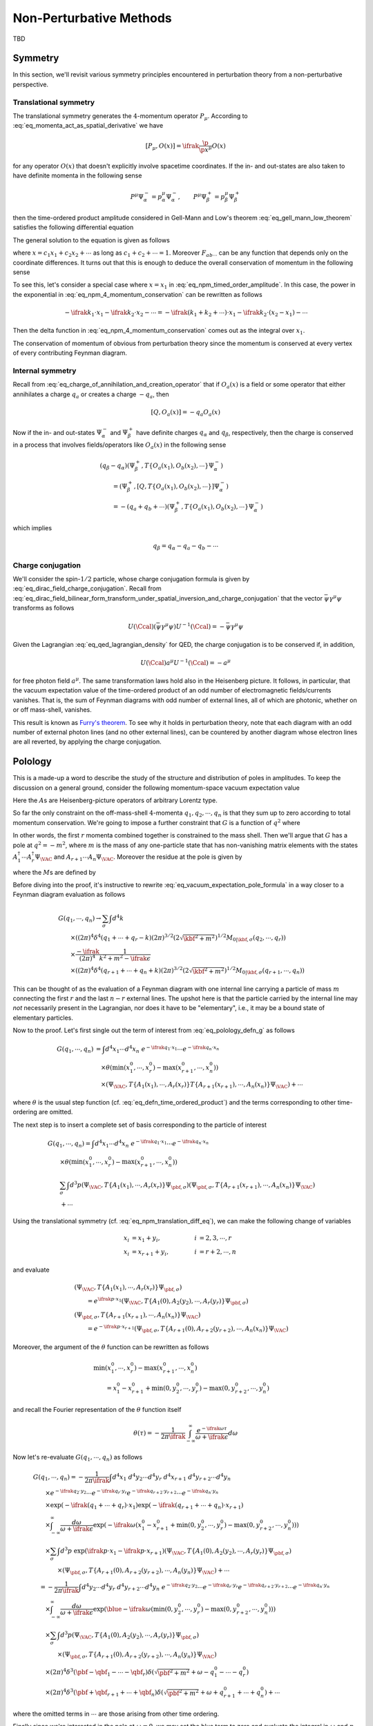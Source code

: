 Non-Perturbative Methods
========================

TBD

Symmetry
--------

In this section, we'll revisit various symmetry principles encountered in perturbation theory from a non-perturbative perspective.

Translational symmetry
^^^^^^^^^^^^^^^^^^^^^^

The translational symmetry generates the :math:`4`-momentum operator :math:`P_{\mu}`. According to :eq:`eq_momenta_act_as_spatial_derivative` we have

.. math:: \left[P_{\mu}, O(x)\right] = \ifrak \frac{\p}{\p x^{\mu}} O(x)

for any operator :math:`O(x)` that doesn't explicitly involve spacetime coordinates. If the in- and out-states are also taken to have definite momenta in the following sense

.. math:: P^{\mu} \Psi_{\alpha}^- = p_{\alpha}^{\mu} \Psi_{\alpha}^-, \qquad P^{\mu} \Psi_{\beta}^+ = p_{\beta}^{\mu} \Psi_{\beta}^+

then the time-ordered product amplitude considered in Gell-Mann and Low's theorem :eq:`eq_gell_mann_low_theorem` satisfies the following differential equation

.. math::
    :label: eq_npm_translation_diff_eq

    &(p_{\beta\mu} - p_{\alpha\mu})\left(\Psi_{\beta}^+, T\{O_a(x_1), O_b(x_2), \cdots\} \Psi_{\alpha}^-\right) \\
        &\qquad= \left(\Psi_{\beta}^+, \left[P_{\mu}, T\{O_a(x_1), O_b(x_2), \cdots\}\right] \Psi_{\alpha}^-\right) \\
        &\qquad= \ifrak \left(\frac{\p}{\p x_1^{\mu}} + \frac{\p}{\p x_2^{\mu}} + \cdots\right) \left(\Psi_{\beta}^+, T\{O_a(x_1), O_b(x_2), \cdots\} \Psi_{\alpha}^-\right)

The general solution to the equation is given as follows

.. math::
    :label: eq_npm_timed_order_amplitude

    \left(\Psi_{\beta}^+, T\{O_a(x_1), O_b(x_2), \cdots\} \Psi_{\alpha}^-\right)
        = e^{\ifrak(p_{\alpha}-p_{\beta}) \cdot x} F_{ab\cdots}(x_1-x_2, x_1-x_3, \cdots)

where :math:`x = c_1x_1 + c_2x_2 + \cdots` as long as :math:`c_1 + c_2 + \cdots = 1`. Moreover :math:`F_{ab\cdots}` can be any function that depends only on the coordinate differences. It turns out that this is enough to deduce the overall conservation of momentum in the following sense

.. math::
    :label: eq_npm_4_momentum_conservation

    &\int d^4x_1~d^4x_2\cdots \left(\Psi_{\beta}^+, T\{O_a(x_1), O_b(x_2), \cdots\} \Psi_{\alpha}^-\right) \exp(-\ifrak k_1 \cdot x_1 - \ifrak k_2 \cdot x_2 - \cdots)  \\
        &\qquad\propto \delta^4(p_{\alpha} - p_{\beta} - k_1 - k_2 - \cdots)

To see this, let's consider a special case where :math:`x=x_1` in :eq:`eq_npm_timed_order_amplitude`. In this case, the power in the exponential in :eq:`eq_npm_4_momentum_conservation` can be rewritten as follows

.. math::

    -\ifrak k_1 \cdot x_1 - \ifrak k_2 \cdot x_2 - \cdots = -\ifrak\left(k_1 + k_2 + \cdots\right) \cdot x_1 - \ifrak k_2 \cdot (x_2 - x_1) - \cdots

Then the delta function in :eq:`eq_npm_4_momentum_conservation` comes out as the integral over :math:`x_1`.

The conservation of momentum of obvious from perturbation theory since the momentum is conserved at every vertex of every contributing Feynman diagram.

Internal symmetry
^^^^^^^^^^^^^^^^^

Recall from :eq:`eq_charge_of_annihilation_and_creation_operator` that if :math:`O_a(x)` is a field or some operator that either annihilates a charge :math:`q_a` or creates a charge :math:`-q_a`, then

.. math:: \left[Q, O_a(x)\right] = -q_a O_a(x)

Now if the in- and out-states :math:`\Psi_{\alpha}^-` and :math:`\Psi_{\beta}^+` have definite charges :math:`q_{\alpha}` and :math:`q_{\beta}`, respectively, then the charge is conserved in a process that involves fields/operators like :math:`O_a(x)` in the following sense

.. math::

    &(q_{\beta}-q_{\alpha}) \left(\Psi_{\beta}^+, T\{O_a(x_1), O_b(x_2), \cdots\}\Psi_{\alpha}^-\right) \\
        &\qquad = \left(\Psi_{\beta}^+, \left[Q, T\{O_a(x_1), O_b(x_2), \cdots\}\right] \Psi_{\alpha}^-\right) \\
        &\qquad = -(q_a + q_b + \cdots) \left(\Psi_{\beta}^+, T\{O_a(x_1), O_b(x_2), \cdots\} \Psi_{\alpha}^-\right)

which implies

.. math:: q_{\beta} = q_{\alpha} - q_a - q_b - \cdots

Charge conjugation
^^^^^^^^^^^^^^^^^^

We'll consider the spin-:math:`1/2` particle, whose charge conjugation formula is given by :eq:`eq_dirac_field_charge_conjugation`. Recall from :eq:`eq_dirac_field_bilinear_form_transform_under_spatial_inversion_and_charge_conjugation` that the vector :math:`\bar{\psi} \gamma^{\mu} \psi` transforms as follows

.. math::

    U(\Ccal) \left(\bar{\psi} \gamma^{\mu} \psi\right) U^{-1}(\Ccal) = -\bar{\psi} \gamma^{\mu} \psi

Given the Lagrangian :eq:`eq_qed_lagrangian_density` for QED, the charge conjugation is to be conserved if, in addition,

.. math:: U(\Ccal) a^{\mu} U^{-1}(\Ccal) = -a^{\mu}

for free photon field :math:`a^{\mu}`. The same transformation laws hold also in the Heisenberg picture. It follows, in particular, that the vacuum expectation value of the time-ordered product of an odd number of electromagnetic fields/currents vanishes. That is, the sum of Feynman diagrams with odd number of external lines, all of which are photonic, whether on or off mass-shell, vanishes.

This result is known as `Furry's theorem <https://en.wikipedia.org/wiki/Furry%27s_theorem>`__. To see why it holds in perturbation theory, note that each diagram with an odd number of external photon lines (and no other external lines), can be countered by another diagram whose electron lines are all reverted, by applying the charge conjugation.


Polology
--------

This is a made-up a word to describe the study of the structure and distribution of poles in amplitudes. To keep the discussion on a general ground, consider the following momentum-space vacuum expectation value

.. math::
    :label: eq_polology_defn_g

    G(q_1, q_2, \cdots, q_n) \coloneqq \int d^4x_1 \cdots d^4x_n~e^{-\ifrak q_1 \cdot x_1} \cdots e^{-\ifrak q_n \cdot x_n} \braket{T\{A_1(x_1) \cdots A_n(x_n)\}}_{\VAC}

Here the :math:`A`\s are Heisenberg-picture operators of arbitrary Lorentz type.

So far the only constraint on the off-mass-shell :math:`4`-momenta :math:`q_1, q_2, \cdots, q_n` is that they sum up to zero according to total momentum conservation. We're going to impose a further constraint that :math:`G` is a function of :math:`q^2` where

.. math:: q \coloneqq q_1 + \cdots + q_r = -q_{r+1} - \cdots - q_n
    :label: eq_polology_defn_q

In other words, the first :math:`r` momenta combined together is constrained to the mass shell. Then we'll argue that :math:`G` has a pole at :math:`q^2 = -m^2`, where :math:`m` is the mass of any one-particle state that has non-vanishing matrix elements with the states :math:`A_1^{\dagger} \cdots A_r^{\dagger} \Psi_{\VAC}` and :math:`A_{r+1} \cdots A_n \Psi_{\VAC}`. Moreover the residue at the pole is given by

.. math::
    :label: eq_vacuum_expectation_pole_formula

    G \to \frac{-2\ifrak\sqrt{\qbf^2 + m^2}}{q^2 + m^2 - \ifrak\epsilon} (2\pi)^7 \delta^4(q_1 + \cdots + q_n) \sum_{\sigma} M_{0 | \qbf, \sigma}(q_2, \cdots, q_r) M_{\qbf, \sigma | 0}(q_{r+2}, \cdots, q_n)

where the :math:`M`\s are defined by

.. math::
    :label: eq_polology_defn_m

    &\int d^4x_1 \cdots d^4x_r~e^{-\ifrak q_1 \cdot x_1} \cdots e^{-\ifrak q_r \cdot x_r} \left(\Psi_{\VAC}, T\{A_1(x_1), \cdots, A_r(x_r)\} \Psi_{\pbf, \sigma}\right) \\
        &\qquad = (2\pi)^4 \delta^4(q_1 + \cdots + q_r - p) M_{0 | \pbf, \sigma}(q_2, \cdots, q_r) \\
    &\int d^4x_{r+1} \cdots d^4x_n~e^{-\ifrak q_{r+1} \cdot x_{r+1}} \cdots e^{-\ifrak q_n \cdot x_n} \left(\Psi_{\pbf, \sigma}, T\{A_{r+1}(x_{r+1}), \cdots, A_n(x_n)\} \Psi_{\VAC}\right) \\
        &\qquad = (2\pi)^4 \delta^4(q_{r+1} + \cdots + q_n + p) M_{\pbf, \sigma | 0}(q_{r+2}, \cdots, q_n)

Before diving into the proof, it's instructive to rewrite :eq:`eq_vacuum_expectation_pole_formula` in a way closer to a Feynman diagram evaluation as follows

.. math::

    &G(q_1, \cdots, q_n) \to \sum_{\sigma} \int d^4k \\
        &\qquad \times \left((2\pi)^4 \delta^4(q_1 + \cdots + q_r - k) (2\pi)^{3/2} \left(2\sqrt{\kbf^2 + m^2}\right)^{1/2} M_{0 | \kbf, \sigma}(q_2, \cdots, q_r)\right) \\
        &\qquad \times \frac{-\ifrak}{(2\pi)^4} \frac{1}{k^2 + m^2 - \ifrak\epsilon} \\
        &\qquad \times \left((2\pi)^4 \delta^4(q_{r+1} + \cdots + q_n + k) (2\pi)^{3/2} \left(2\sqrt{\kbf^2 + m^2}\right)^{1/2} M_{0 | \kbf, \sigma}(q_{r+1}, \cdots, q_n)\right)

This can be thought of as the evaluation of a Feynman diagram with one internal line carrying a particle of mass :math:`m` connecting the first :math:`r` and the last :math:`n-r` external lines. The upshot here is that the particle carried by the internal line may *not* necessarily present in the Lagrangian, nor does it have to be "elementary", i.e., it may be a bound state of elementary particles.

Now to the proof. Let's first single out the term of interest from :eq:`eq_polology_defn_g` as follows

.. math::

    G(q_1, \cdots, q_n) &= \int d^4x_1 \cdots d^4x_n~e^{-\ifrak q_1 \cdot x_1} \cdots e^{-\ifrak q_n \cdot x_n} \\
        &\quad \times \theta\left(\min\left(x_1^0, \cdots, x_r^0\right) - \max\left(x_{r+1}^0, \cdots, x_n^0\right)\right) \\
        &\quad \times \left(\Psi_{\VAC}, T\{A_1(x_1), \cdots, A_r(x_r)\} T\{A_{r+1}(x_{r+1}), \cdots, A_n(x_n)\} \Psi_{\VAC}\right) + \cdots

where :math:`\theta` is the usual step function (cf. :eq:`eq_defn_time_ordered_product`) and the terms corresponding to other time-ordering are omitted.

The next step is to insert a complete set of basis corresponding to the particle of interest

.. math::

    &G(q_1, \cdots, q_n) = \int d^4x_1 \cdots d^4x_n~e^{-\ifrak q_1 \cdot x_1} \cdots e^{-\ifrak q_n \cdot x_n} \\
        &\qquad \times \theta\left(\min\left(x_1^0, \cdots, x_r^0\right) - \max\left(x_{r+1}^0, \cdots, x_n^0\right)\right) \\
        &\qquad \sum_{\sigma} \int d^3p \left(\Psi_{\VAC}, T\{A_1(x_1), \cdots, A_r(x_r)\} \Psi_{\pbf, \sigma}\right)
            \left(\Psi_{\pbf, \sigma}, T\{A_{r+1}(x_{r+1}), \cdots, A_n(x_n)\} \Psi_{\VAC}\right) \\
        &\qquad + \cdots

Using the translational symmetry (cf. :eq:`eq_npm_translation_diff_eq`), we can make the following change of variables

.. math::

    x_i &= x_1 + y_i, &\qquad i &= 2, 3, \cdots, r \\
    x_i &= x_{r+1} + y_i, &\qquad i &= r+2, \cdots, n

and evaluate

.. math::

    &\left(\Psi_{\VAC}, T\{A_1(x_1), \cdots, A_r(x_r)\} \Psi_{\pbf, \sigma}\right) \\
        &\qquad= e^{\ifrak p \cdot x_1} \left(\Psi_{\VAC}, T\{A_1(0), A_2(y_2), \cdots, A_r(y_r)\} \Psi_{\pbf, \sigma}\right) \\
    &\left(\Psi_{\pbf, \sigma}, T\{A_{r+1}(x_{r+1}), \cdots, A_n(x_n)\} \Psi_{\VAC}\right) \\
        &\qquad= e^{-\ifrak p \cdot x_{r+1}} \left(\Psi_{\pbf, \sigma}, T\{A_{r+1}(0), A_{r+2}(y_{r+2}), \cdots, A_n(x_n)\} \Psi_{\VAC}\right)

Moreover, the argument of the :math:`\theta` function can be rewritten as follows

.. math::

    &\min(x_1^0, \cdots, x_r^0) - \max(x_{r+1}^0, \cdots, x_n^0) \\
        &\qquad= x_1^0 - x_{r+1}^0 + \min(0, y_2^0, \cdots, y_r^0) - \max(0, y_{r+2}^0, \cdots, y_n^0)

and recall the Fourier representation of the :math:`\theta` function itself

.. math::

    \theta(\tau) = -\frac{1}{2\pi\ifrak} \int_{-\infty}^{\infty} \frac{e^{-\ifrak \omega \tau}}{\omega + \ifrak \epsilon} d\omega

Now let's re-evaluate :math:`G(q_1, \cdots, q_n)` as follows

.. math::

    &G(q_1, \cdots, q_n) = -\frac{1}{2\pi\ifrak} \int d^4x_1~d^4y_2 \cdots d^4y_r~d^4x_{r+1}~d^4y_{r+2} \cdots d^4y_n \\
        &\qquad \times e^{-\ifrak q_2 \cdot y_2} \cdots e^{-\ifrak q_r \cdot y_r} e^{-\ifrak q_{r+2} \cdot y_{r+2}} \cdots e^{-\ifrak q_n \cdot y_n} \\
        &\qquad \times \exp(-\ifrak (q_1 + \cdots + q_r) \cdot x_1) \exp(-\ifrak (q_{r+1} + \cdots + q_n) \cdot x_{r+1}) \\
        &\qquad \times \int_{-\infty}^{\infty} \frac{d\omega}{\omega + \ifrak\epsilon} \exp\left(-\ifrak\omega\left(x_1^0 - x_{r+1}^0 + \min(0, y_2^0, \cdots, y_r^0) - \max(0, y_{r+2}^0, \cdots, y_n^0)\right)\right) \\
        &\qquad \times \sum_{\sigma} \int d^3p~\exp\left(\ifrak p \cdot x_1 - \ifrak p \cdot x_{r+1}\right) \left(\Psi_{\VAC}, T\{A_1(0), A_2(y_2), \cdots, A_r(y_r)\} \Psi_{\pbf, \sigma}\right) \\
            &\qquad\qquad \times \left(\Psi_{\pbf, \sigma}, T\{A_{r+1}(0), A_{r+2}(y_{r+2}), \cdots, A_n(y_n)\} \Psi_{\VAC}\right) + \cdots \\
        &\quad= -\frac{1}{2\pi\ifrak} \int d^4y_2 \cdots d^4y_r~d^4y_{r+2} \cdots d^4y_n~e^{-\ifrak q_2 \cdot y_2} \cdots e^{-\ifrak q_r \cdot y_r} e^{-\ifrak q_{r+2} \cdot y_{r+2}} \cdots e^{-\ifrak q_n \cdot y_n} \\
        &\qquad \times \int_{-\infty}^{\infty} \frac{d\omega}{\omega + \ifrak\epsilon} \exp\left(\blue{-\ifrak\omega\left(\min(0, y_2^0, \cdots, y_r^0) - \max(0, y_{r+2}^0, \cdots, y_n^0)\right)}\right) \\
        &\qquad \times \sum_{\sigma} \int d^3p \left(\Psi_{\VAC}, T\{A_1(0), A_2(y_2), \cdots, A_r(y_r)\} \Psi_{\pbf, \sigma}\right) \\
            &\qquad\qquad \times \left(\Psi_{\pbf, \sigma}, T\{A_{r+1}(0), A_{r+2}(y_{r+2}), \cdots, A_n(y_n)\} \Psi_{\VAC}\right) \\
        &\qquad \times (2\pi)^4 \delta^3(\pbf - \qbf_1 - \cdots - \qbf_r) \delta\left(\sqrt{\pbf^2 + m^2} + \omega - q_1^0 - \cdots - q_r^0\right) \\
        &\qquad \times (2\pi)^4 \delta^3(\pbf + \qbf_{r+1} + \cdots + \qbf_n) \delta\left(\sqrt{\pbf^2 + m^2} + \omega + q_{r+1}^0 + \cdots + q_n^0\right) + \cdots

where the omitted terms in :math:`\cdots` are those arising from other time ordering.

Finally since we're interested in the pole at :math:`\omega = 0`, we may set the blue term to zero and evaluate the integral in :math:`\omega` and :math:`p` to arrive at the following pole structure

.. math::

    G(q_1, \cdots, q_n) &\to \ifrak (2\pi)^7 \delta^4(q_1 + \cdots + q_n) \left(q^0 - \sqrt{\qbf^2 + m^2} + \ifrak\epsilon\right)^{-1} \\
        &\qquad \times \sum_{\sigma} M_{0 | \qbf, \sigma}(q_2, \cdots, q_r) M_{\qbf, \sigma | 0}(q_{r+2}, \cdots, q_n)

where

.. math::
    :label: eq_polology_q_and_m_computation

    q &\coloneqq q_1 + \cdots + q_r = -q_{r+1} - \cdots - q_n \\
    M_{0 | \qbf, \sigma}(q_2, \cdots, q_r) &\coloneqq \int d^4y_2 \cdots d^4y_r~e^{-\ifrak q_2 \cdot y_2} \cdots e^{-\ifrak q_r \cdot y_r} \\
        &\qquad \times \left(\Psi_{\VAC}, T\{A_1(0), A_2(y_2), \cdots, A_r(y_r)\} \Psi_{\qbf, \sigma}\right) \\
    M_{\qbf, \sigma | 0}(q_{r+2}, \cdots, q_n) &\coloneqq \int d^4y_{r+2} \cdots d^4y_n~e^{-\ifrak q_{r+2} \cdot y_{r+2}} \cdots e^{-\ifrak q_n \cdot y_n} \\
        &\qquad \times \left(\Psi_{\qbf, \sigma}, T\{A_{r+1}(0), A_{r+2}(y_{r+2}), \cdots, A_n(y_n)\} \Psi_{\VAC}\right)

is consistent with :eq:`eq_polology_defn_q` and :eq:`eq_polology_defn_m`. This finishes the proof of :eq:`eq_vacuum_expectation_pole_formula` with the understanding that

.. math::

    \frac{1}{q^0 - \sqrt{\qbf^2 + m^2} + \ifrak\epsilon}
        = \frac{-q^0 - \sqrt{\qbf^2 + m^2} + \ifrak\epsilon}{-(q^0)^2 + \left(\sqrt{\qbf^2 + m^2} - \ifrak\epsilon\right)^2}
        = \frac{-2\sqrt{\qbf^2 + m^2}}{q^2 + m^2 - \ifrak\epsilon}

near the pole.


Field and Mass Renormalization
------------------------------

We'll apply the pole analysis developed in the previous section to the special case where a single external line approaches the mass shell. This analysis will lead us to the notion of renormalized masses and fields, which had traditionally been thought of as a trick to handle infinities in quantum field theories.

More precisely, let's consider a special case of :eq:`eq_polology_defn_g` as follows

.. math::
    :label: eq_renormalization_defn_g

    G_{\ell}(q_1, q_2, \cdots) = \int d^4x_1~d^4x_2 \cdots e^{-\ifrak q_1 \cdot x_1} e^{-\ifrak q_2 \cdot x_2} \cdots \braket{T\{\Oscr_{\ell}(x_1), A_2(x_2), \cdots\}}_{\VAC}

where :math:`\Oscr_{\ell}(x)` is a Heisenberg-picture operator with the same Lorentz transformation property as a free field :math:`\psi_{\ell}(x)` discussed in :ref:`sec_quantum_fields_and_antiparticles` (cf. :eq:`eq_defn_annihilation_and_creation_field`), while the rest :math:`A_2, A_3, \cdots` are arbitrary operators as in :eq:`eq_polology_defn_g`.

Now suppose there is a one-particle state :math:`\Psi_{\qbf_1, \sigma}` with non-vanishing matrix elements with :math:`\Oscr_{\ell}^{\dagger} \Psi_{\VAC}` and :math:`A_2 A_3 \cdots \Psi_{\VAC}`. It follows from :eq:`eq_vacuum_expectation_pole_formula` and :eq:`eq_polology_q_and_m_computation` that :math:`G_{\ell}` admits a pole at :math:`q_1^2 = -m^2` with the following residue

.. math::
    :label: eq_renormalization_defn_pole_original

    G_{\ell} &\to \frac{-2\ifrak\sqrt{\qbf_1^2 + m^2}}{q_1^2 + m^2 - \ifrak\epsilon} (2\pi)^3 \sum_{\sigma} \left(\Psi_{\VAC}, \Oscr_{\ell}(0) \Psi_{\qbf_1, \sigma}\right) \\
        &\qquad \times \int d^4x_2 \cdots e^{-\ifrak q_2 \cdot x_2} \cdots \left(\Psi_{\qbf_1, \sigma}, T\{A_2(x_2), \cdots\} \Psi_{\VAC}\right)

Since :math:`\Oscr_{\ell}` is assumed to transform in the same way as a free field, we can write

.. math:: \left(\Psi_{\VAC}, \Oscr_{\ell}(0) \Psi_{\qbf_1, \sigma}\right) = (2\pi)^{-3/2} N u_{\ell}(\qbf_1, \sigma)
    :label: eq_renormalization_one_particle_contribution

where :math:`u_{\ell}` transforms in the same way as in :eq:`eq_annihilation_and_creation_field_simplified_by_translation`, :eq:`eq_annihilation_and_creation_transformation_simplified_by_boost`, and :eq:`eq_j_intertwines_u_and_v`, and :math:`N` is a constant to be discussed later.

Using the fact that :math:`u_{\ell}` form a basis of the spinors, we can define "truncated" matrix elements :math:`M_{\ell}` by

.. math::
    :label: eq_renormalization_truncated_matrix_element

    &\int d^4x_2 \cdots e^{-\ifrak q_2 \cdot x_2} \cdots \left(\Psi_{\qbf_1, \sigma}, T\{A_2(x_2), \cdots\} \Psi_{\VAC}\right) \\
        &\qquad \eqqcolon N^{-1} (2\pi)^{-3/2} \sum_{\ell} u_{\ell}^{\ast}(\qbf_1, \sigma) M_{\ell}(q_2, \cdots)

Together we can rewrite :eq:`eq_renormalization_defn_pole_original` as follows

.. math::
    :label: eq_renormalization_residue_as_feynman_diagram

    G_{\ell} \to \frac{-2\ifrak\sqrt{\qbf_1^2 + m^2}}{q_1^2 + m^2 - \ifrak\epsilon}
        \sum_{\sigma, \ell'} u_{\ell}(\qbf_1, \sigma) u_{\ell'}^{\ast}(\qbf_1, \sigma) M_{\ell'}(q_2, \cdots)

Recall from :eq:`eq_spin_sum_u_and_v_as_polynomial` and :eq:`eq_propagator_as_momentum_space_integral` that, besides a factor of :math:`(2\pi)^{-4}` [#missing_pi4_factor]_, the coefficient in front of :math:`M_{\ell'}` is nothing but the (momentum-space) propagator :math:`-\ifrak \Delta_{\ell \ell'}(q_1)` for the (hypothetical) free field that transforms in the same way as :math:`\Oscr_{\ell}`. Hence the right-hand-side of :eq:`eq_renormalization_residue_as_feynman_diagram` can be interpreted as a sum over Feynman diagrams, where :math:`M_{\ell'}(q_2, \cdots)` represents the sum of Feynman diagrams with external lines carrying momenta :math:`q_1, q_2, \cdots`, corresponding to operators :math:`\Oscr_{\ell}, A_2, \cdots`, respectively, but with the first external line corresponding to :math:`q_1` and :math:`\Oscr_{\ell}` stripped off. Under this interpretation, we see the right-hand-side of :eq:`eq_renormalization_truncated_matrix_element` also as a sum of Feynman diagrams, whose only difference with :eq:`eq_renormalization_residue_as_feynman_diagram` is to replace the external line corresponding to :math:`\Oscr_{\ell}` with an external line corresponding to an emission of a particle in state :math:`\Psi_{\qbf_1, \sigma}` (cf. :numref:`fig_momentum_space_feynman_diagrams`), besides of course the extra factor :math:`N^{-1}`.

The above calculation, which allows S-matrix elements :eq:`eq_renormalization_defn_g` to be computed in terms of a (renormalized) one-particle state :eq:`eq_renormalization_one_particle_contribution` and the rest :eq:`eq_renormalization_truncated_matrix_element` is known as the `Lehmann-Symanzik-Zimmermann reduction formula <https://en.wikipedia.org/wiki/LSZ_reduction_formula>`__. Obviously, a particularly interesting operator here is :math:`\Oscr_{\ell}`, which transforms like a free field. It's important to note, however, that it doesn't have an actual field appearing in the Lagrangian, nor does it have to be elementary, i.e., it may be a bound state of elementary particles. But in any case, when treating :math:`\Oscr_{\ell}` as a field in Feynman diagram calculations, it must be renormalized such that

.. math:: \left(\Psi_{\VAC}, \Psi_{\ell}(0) \Psi_{\qbf, \sigma}\right) = (2\pi)^{-3/2} u_{\ell}(\qbf, \sigma)
    :label: eq_renormalization_field_defn

where :math:`\Psi_{\ell} \coloneqq \Oscr_{\ell} / N` in light of :eq:`eq_renormalization_one_particle_contribution`. Here we unfortunately run into yet another conflict of notation where the letter :math:`\Psi` is used for both states and fields.

The rule of renormalization can be summarized as follows

    A renormalized field is one whose propagator has the same behavior near its pole as for a free field, and the renormalized mass is defined by the position of the pole.

The rest of this section is to work out some simple examples of the renormalization procedure. The simplest example involves a self-interacting real scalar field :math:`\Phi_B`, where the subscript :math:`B` is used to emphasize that this is a "bare" field, as opposed to a renormalized one. The Lagrangian describing this field is given by

.. math:: \Lscr \coloneqq -\frac{1}{2} \p_{\mu} \Phi_B \p^{\mu} \Phi_B - \frac{1}{2} m_B^2 \Phi_B^2 - V_B(\Phi_B)
    :label: eq_renormalization_scalar_field_lagrangian_density

where :math:`V_B` is the self-interaction term. With nontrivial interaction, there is no reason for :math:`\Psi_B` to satisfy :eq:`eq_renormalization_field_defn`, nor would the pole in :math:`q^2` be at :math:`-m_B^2`. To see how renormalization works in this case, let's introduce a new field and mass as follows

.. math::

    \Phi &\coloneqq Z^{-1/2} \Phi_B \\
    m^2 &\coloneqq m_B^2 + \delta m^2

such that :math:`\Phi` satisfies :eq:`eq_renormalization_field_defn` and the pole of the propagator is at :math:`q^2 = -m^2`.

Using the renormalized field and mass, we can rewrite :eq:`eq_renormalization_scalar_field_lagrangian_density` as follows

.. math::

    \Lscr &= \Lscr_0 + \Lscr_1 \\
    \Lscr_0 &\coloneqq -\frac{1}{2} \p_{\mu} \Phi \p^{\mu} \Phi - \frac{1}{2} m^2 \Phi^2 \\
    \Lscr_1 &\coloneqq -\frac{1}{2} \left(Z-1\right) \left(\p_{\mu} \Phi \p^{\mu} \Phi + m^2 \Phi^2\right) + \frac{1}{2} Z \delta m^2 \Phi^2 - V(\Phi) \\
    V(\Phi) &\coloneqq V_B(\sqrt{Z} \Phi)

so that :math:`\Lscr_0` is the Lagrangian of the free scalar field, and can be thought of as the "non-interacting" part of the Feynman diagrams. Now the momentum-space propagator of the renormalized field :math:`\Phi`, denoted by :math:`\Delta'(q)`, takes the form of a geometric series as follows

.. math::
    :label: eq_renormalization_scalar_field_propagator_as_geometric_series

    \frac{-\ifrak}{(2\pi)^4} \Delta'(q) &= \frac{-\ifrak}{(2\pi)^4} \frac{1}{q^2 + m^2 - \ifrak\epsilon} \\
        &\quad + \left(\frac{-\ifrak}{(2\pi)^4} \frac{1}{q^2 + m^2 - \ifrak\epsilon}\right) \left(\ifrak(2\pi)^4 \Pi^{\ast}(q^2)\right) \left(\frac{-\ifrak}{(2\pi)^4} \frac{1}{q^2 + m^2 - \ifrak\epsilon}\right) \\
        &\quad + \left(\frac{-\ifrak}{(2\pi)^4} \frac{1}{q^2 + m^2 - \ifrak\epsilon}\right) \left(\ifrak(2\pi)^4 \Pi^{\ast}(q^2)\right) \left(\frac{-\ifrak}{(2\pi)^4} \frac{1}{q^2 + m^2 - \ifrak\epsilon}\right) \\
            &\qquad \times \left(\ifrak(2\pi)^4 \Pi^{\ast}(q^2)\right) \left(\frac{-\ifrak}{(2\pi)^4} \frac{1}{q^2 + m^2 - \ifrak\epsilon}\right) + \cdots

where :math:`\ifrak (2\pi)^4 \Pi^{\ast}(q^2)` aggregates the contributions of *one-particle-irreducible* Feynman diagrams with two external lines corresponding to the propagator :math:`-\ifrak (2\pi)^{-4} \left(q^2 + m^2 - \ifrak\epsilon\right)^{-1}` without taking these two propagators into account. Here "one-particle-irreducible" means that the diagram contains no internal lines that carry the particle represented by the free scalar field.

.. figure:: ./static/renormalized-scalar-field-propagator.svg
    :align: center

    An example contribution in :eq:`eq_renormalization_scalar_field_propagator_as_geometric_series` in the case where :math:`V(\Phi) = \Phi^4`.


.. rubric:: Footnotes

.. [#missing_pi4_factor] The missing :math:`(2\pi)^{-4}` has to do with the fact that in the initial setup :eq:`eq_polology_defn_g`, we've ignored a factor :math:`(2\pi)^{-4}` for each :math:`q_i`.
